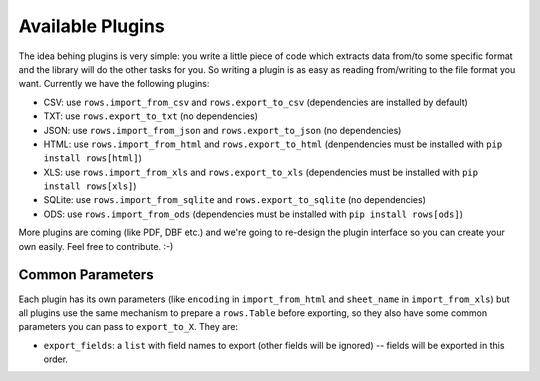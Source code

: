 Available Plugins
=================

The idea behing plugins is very simple: you write a little piece of code which
extracts data from/to some specific format and the library will do the other
tasks for you. So writing a plugin is as easy as reading from/writing to the
file format you want. Currently we have the following plugins:

* CSV: use ``rows.import_from_csv`` and ``rows.export_to_csv`` (dependencies are
  installed by default)
* TXT: use ``rows.export_to_txt`` (no dependencies)
* JSON: use ``rows.import_from_json`` and ``rows.export_to_json`` (no dependencies)
* HTML: use ``rows.import_from_html`` and ``rows.export_to_html`` (denpendencies
  must be installed with ``pip install rows[html]``)
* XLS: use ``rows.import_from_xls`` and ``rows.export_to_xls`` (dependencies must
  be installed with ``pip install rows[xls]``)
* SQLite: use ``rows.import_from_sqlite`` and ``rows.export_to_sqlite`` (no
  dependencies)
* ODS: use ``rows.import_from_ods`` (dependencies must be installed with ``pip
  install rows[ods]``)

More plugins are coming (like PDF, DBF etc.) and we're going to re-design the
plugin interface so you can create your own easily. Feel free to contribute.
:-)

Common Parameters
-----------------

Each plugin has its own parameters (like ``encoding`` in ``import_from_html`` and
``sheet_name`` in ``import_from_xls``) but all plugins use the same mechanism to
prepare a ``rows.Table`` before exporting, so they also have some common
parameters you can pass to ``export_to_X``. They are:

- ``export_fields``: a ``list`` with field names to export (other fields will be
  ignored) -- fields will be exported in this order.